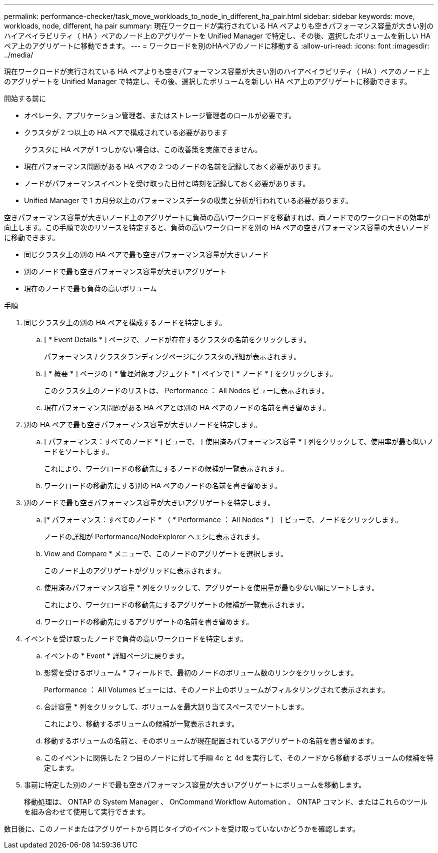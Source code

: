 ---
permalink: performance-checker/task_move_workloads_to_node_in_different_ha_pair.html 
sidebar: sidebar 
keywords: move, workloads, node, different, ha pair 
summary: 現在ワークロードが実行されている HA ペアよりも空きパフォーマンス容量が大きい別のハイアベイラビリティ（ HA ）ペアのノード上のアグリゲートを Unified Manager で特定し、その後、選択したボリュームを新しい HA ペア上のアグリゲートに移動できます。 
---
= ワークロードを別のHAペアのノードに移動する
:allow-uri-read: 
:icons: font
:imagesdir: ../media/


[role="lead"]
現在ワークロードが実行されている HA ペアよりも空きパフォーマンス容量が大きい別のハイアベイラビリティ（ HA ）ペアのノード上のアグリゲートを Unified Manager で特定し、その後、選択したボリュームを新しい HA ペア上のアグリゲートに移動できます。

.開始する前に
* オペレータ、アプリケーション管理者、またはストレージ管理者のロールが必要です。
* クラスタが 2 つ以上の HA ペアで構成されている必要があります
+
クラスタに HA ペアが 1 つしかない場合は、この改善策を実施できません。

* 現在パフォーマンス問題がある HA ペアの 2 つのノードの名前を記録しておく必要があります。
* ノードがパフォーマンスイベントを受け取った日付と時刻を記録しておく必要があります。
* Unified Manager で 1 カ月分以上のパフォーマンスデータの収集と分析が行われている必要があります。


空きパフォーマンス容量が大きいノード上のアグリゲートに負荷の高いワークロードを移動すれば、両ノードでのワークロードの効率が向上します。この手順で次のリソースを特定すると、負荷の高いワークロードを別の HA ペアの空きパフォーマンス容量の大きいノードに移動できます。

* 同じクラスタ上の別の HA ペアで最も空きパフォーマンス容量が大きいノード
* 別のノードで最も空きパフォーマンス容量が大きいアグリゲート
* 現在のノードで最も負荷の高いボリューム


.手順
. 同じクラスタ上の別の HA ペアを構成するノードを特定します。
+
.. [ * Event Details * ] ページで、ノードが存在するクラスタの名前をクリックします。
+
パフォーマンス / クラスタランディングページにクラスタの詳細が表示されます。

.. [ * 概要 * ] ページの [ * 管理対象オブジェクト * ] ペインで [ * ノード * ] をクリックします。
+
このクラスタ上のノードのリストは、 Performance ： All Nodes ビューに表示されます。

.. 現在パフォーマンス問題がある HA ペアとは別の HA ペアのノードの名前を書き留めます。


. 別の HA ペアで最も空きパフォーマンス容量が大きいノードを特定します。
+
.. [ パフォーマンス：すべてのノード * ] ビューで、 [ 使用済みパフォーマンス容量 * ] 列をクリックして、使用率が最も低いノードをソートします。
+
これにより、ワークロードの移動先にするノードの候補が一覧表示されます。

.. ワークロードの移動先にする別の HA ペアのノードの名前を書き留めます。


. 別のノードで最も空きパフォーマンス容量が大きいアグリゲートを特定します。
+
.. [* パフォーマンス：すべてのノード * （ * Performance ： All Nodes * ） ] ビューで、ノードをクリックします。
+
ノードの詳細が Performance/NodeExplorer ヘエシに表示されます。

.. View and Compare * メニューで、このノードのアグリゲートを選択します。
+
このノード上のアグリゲートがグリッドに表示されます。

.. 使用済みパフォーマンス容量 * 列をクリックして、アグリゲートを使用量が最も少ない順にソートします。
+
これにより、ワークロードの移動先にするアグリゲートの候補が一覧表示されます。

.. ワークロードの移動先にするアグリゲートの名前を書き留めます。


. イベントを受け取ったノードで負荷の高いワークロードを特定します。
+
.. イベントの * Event * 詳細ページに戻ります。
.. 影響を受けるボリューム * フィールドで、最初のノードのボリューム数のリンクをクリックします。
+
Performance ： All Volumes ビューには、そのノード上のボリュームがフィルタリングされて表示されます。

.. 合計容量 * 列をクリックして、ボリュームを最大割り当てスペースでソートします。
+
これにより、移動するボリュームの候補が一覧表示されます。

.. 移動するボリュームの名前と、そのボリュームが現在配置されているアグリゲートの名前を書き留めます。
.. このイベントに関係した 2 つ目のノードに対して手順 4c と 4d を実行して、そのノードから移動するボリュームの候補を特定します。


. 事前に特定した別のノードで最も空きパフォーマンス容量が大きいアグリゲートにボリュームを移動します。
+
移動処理は、 ONTAP の System Manager 、 OnCommand Workflow Automation 、 ONTAP コマンド、またはこれらのツールを組み合わせて使用して実行できます。



数日後に、このノードまたはアグリゲートから同じタイプのイベントを受け取っていないかどうかを確認します。
